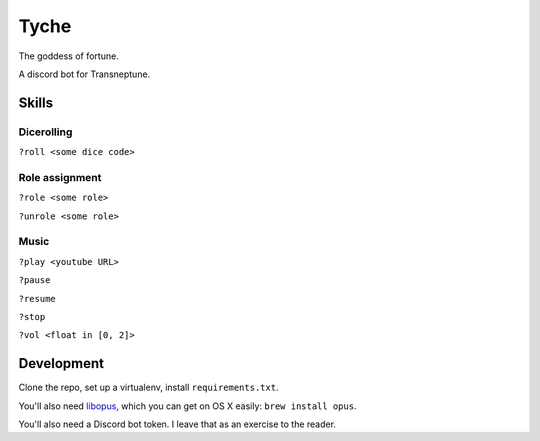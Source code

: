 =====
Tyche
=====

The goddess of fortune.

A discord bot for Transneptune.

Skills
------

Dicerolling
~~~~~~~~~~~

``?roll <some dice code>``

Role assignment
~~~~~~~~~~~~~~~

``?role <some role>``

``?unrole <some role>``

Music
~~~~~

``?play <youtube URL>``

``?pause``

``?resume``

``?stop``

``?vol <float in [0, 2]>``

Development
-----------

Clone the repo, set up a virtualenv, install ``requirements.txt``.

You'll also need `libopus`_, which you can get on OS X easily: ``brew
install opus``.

You'll also need a Discord bot token. I leave that as an exercise to the
reader.

.. _libopus: https://opus-codec.org/downloads/
